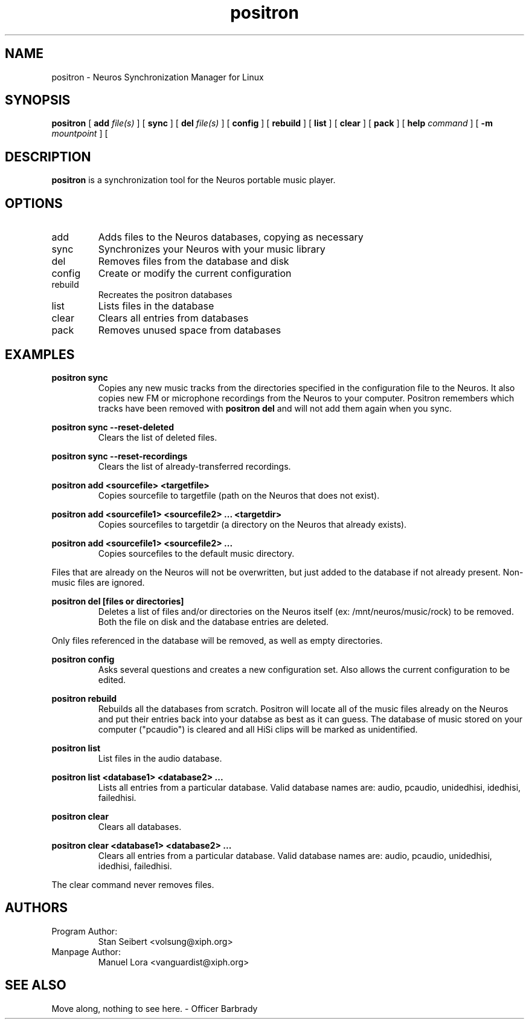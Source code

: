 .\" Process this file with
.\" groff -man -Tascii positron.1
.\" 
.\" 
.TH "positron" "1" "1.0b1" "" "Xiph.org"
.SH "NAME"
positron \- Neuros Synchronization Manager for Linux

.SH "SYNOPSIS"
.B positron
[
.B add
.I file(s)
]
[
.B sync
]
[
.B del
.I file(s)
]
[
.B config
]
[
.B rebuild
]
[
.B list
]
[
.B clear
]
[
.B pack
]
[
.B help
.I command
]
[
.B \-m
.I mountpoint
]
[
.SH "DESCRIPTION"
.B positron
is a synchronization tool for the Neuros portable music player.
.SH "OPTIONS"
.IP "add"
Adds files to the Neuros databases, copying as necessary
.IP "sync"
Synchronizes your Neuros with your music library
.IP "del"
Removes files from the database and disk
.IP "config"
Create or modify the current configuration
.IP "rebuild"
Recreates the positron databases
.IP "list"
Lists files in the database
.IP "clear"
Clears all entries from databases
.IP "pack"
Removes unused space from databases
.SH "EXAMPLES"
.PP 
.B  positron sync
.RS
Copies any new music tracks from the directories specified
in the configuration file to the Neuros. It also copies new
FM or microphone recordings from the Neuros to your computer.
Positron remembers which tracks have been removed with
.B  positron del
and will not add them again when you sync.
.RE
.PP 
.B  positron sync \-\-reset\-deleted
.RS
Clears the list of deleted files.
.RE
.PP 
.B  positron sync \-\-reset\-recordings
.RS
Clears the list of already\-transferred recordings.
.RE
.PP 
.B  positron add <sourcefile> <targetfile>
.RS
Copies sourcefile to targetfile (path on the Neuros that does not exist).
.RE
.PP 
.B  positron add <sourcefile1> <sourcefile2> ... <targetdir>
.RS
Copies sourcefiles to targetdir (a directory on the Neuros that already exists).
.RE
.PP 
.B  positron add <sourcefile1> <sourcefile2> ...
.RS
Copies sourcefiles to the default music directory.
.RE
.PP 
Files that are already on the Neuros will not be overwritten, but just added to the database if not already present. Non\-music files are ignored.
.PP 
.B  positron del [files or directories]
.RS
Deletes a list of files and/or directories on the Neuros itself (ex: /mnt/neuros/music/rock) to be removed. Both the file on disk and the database entries are deleted.
.RE
.PP 
Only files referenced in the database will be removed, as well as empty directories.
.PP 
.B  positron config
.RS
Asks several questions and creates a new configuration set. Also allows the current configuration to be edited.
.RE
.PP 
.B  positron rebuild
.RS
Rebuilds all the databases from scratch. Positron will locate all of the music files already on the Neuros and put their entries back into your databse as best as it can guess. The database of music stored on your computer ("pcaudio") is cleared and all HiSi clips will be marked as unidentified.
.RE
.PP 
.B  positron list
.RS
List files in the audio database.
.RE
.PP 
.B  positron list <database1> <database2> ...
.RS
Lists all entries from a particular database. Valid database names are: audio, pcaudio, unidedhisi, idedhisi, failedhisi.
.RE
.PP 
.B  positron clear
.RS
Clears all databases.
.RE
.PP 
.B  positron clear <database1> <database2> ...
.RS
Clears all entries from a particular database. Valid database names are: audio, pcaudio, unidedhisi, idedhisi, failedhisi.
.RE
.PP 
The clear command never removes files.
.SH "AUTHORS"
.TP 
Program Author:
.br 
Stan Seibert <volsung@xiph.org>

.TP 
Manpage Author:
.br 
Manuel Lora <vanguardist@xiph.org>
.SH "SEE ALSO"
Move along, nothing to see here. \- Officer Barbrady

